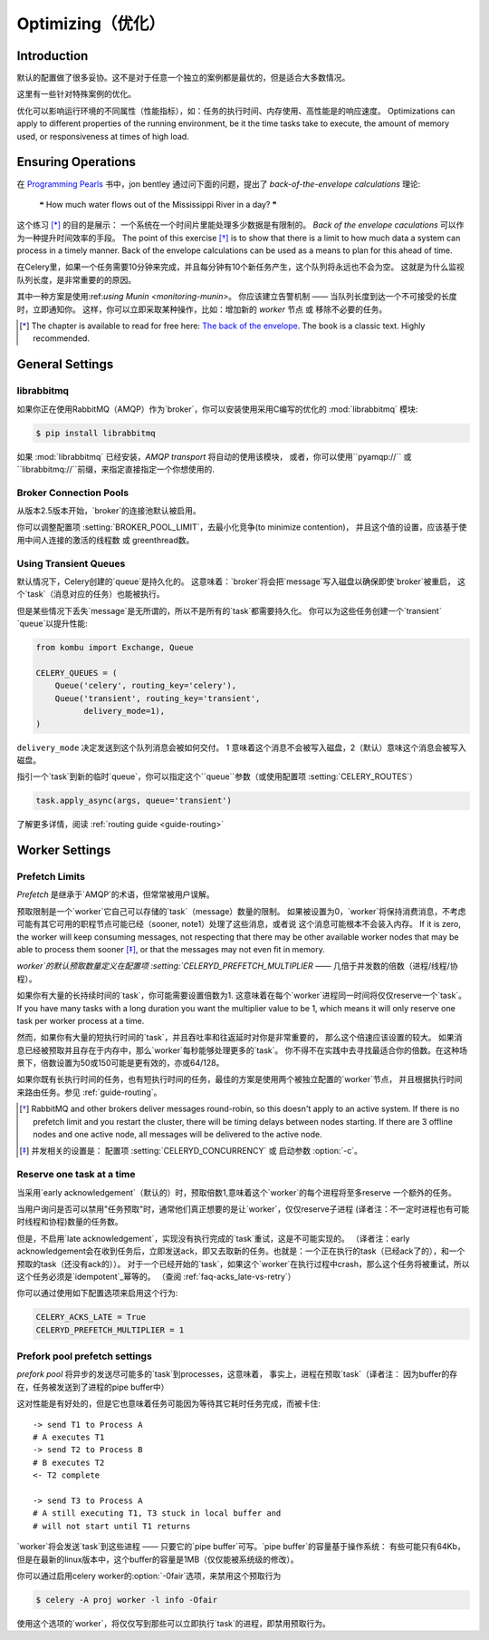 .. _guide-optimizing:

==============
 Optimizing（优化）
==============

Introduction
============
默认的配置做了很多妥协。这不是对于任意一个独立的案例都是最优的，但是适合大多数情况。

这里有一些针对特殊案例的优化。

优化可以影响运行环境的不同属性（性能指标），如：任务的执行时间、内存使用、高性能是的响应速度。
Optimizations can apply to different properties of the running environment,
be it the time tasks take to execute, the amount of memory used, or
responsiveness at times of high load.

Ensuring Operations
===================

在 `Programming Pearls`_ 书中，jon bentley 通过问下面的问题，提出了 `back-of-the-envelope calculations` 理论:

    ❝ How much water flows out of the Mississippi River in a day? ❞

这个练习 [*]_ 的目的是展示： 一个系统在一个时间片里能处理多少数据是有限制的。
`Back of the envelope caculations` 可以作为一种提升时间效率的手段。
The point of this exercise [*]_ is to show that there is a limit
to how much data a system can process in a timely manner.
Back of the envelope calculations can be used as a means to plan for this
ahead of time.

在Celery里，如果一个任务需要10分钟来完成，并且每分钟有10个新任务产生，这个队列将永远也不会为空。
这就是为什么监视队列长度，是非常重要的的原因。

其中一种方案是使用:ref:`using Munin <monitoring-munin>`。
你应该建立告警机制 —— 当队列长度到达一个不可接受的长度时，立即通知你。
这样，你可以立即采取某种操作，比如：增加新的 `worker` 节点 或 移除不必要的任务。

.. [*] The chapter is available to read for free here:
       `The back of the envelope`_.  The book is a classic text. Highly
       recommended.

.. _`Programming Pearls`: http://www.cs.bell-labs.com/cm/cs/pearls/

.. _`The back of the envelope`:
    http://books.google.com/books?id=kse_7qbWbjsC&pg=PA67

.. _optimizing-general-settings:

General Settings
================

.. _optimizing-librabbitmq:

librabbitmq
-----------

如果你正在使用RabbitMQ（AMQP）作为`broker`，你可以安装使用采用C编写的优化的 :mod:`librabbitmq` 模块:

.. code-block:: bash

    $ pip install librabbitmq

如果 :mod:`librabbitmq` 已经安装，`AMQP transport` 将自动的使用该模块，
或者，你可以使用``pyamqp://`` 或 ``librabbitmq://``前缀，来指定直接指定一个你想使用的.

.. _optimizing-connection-pools:

Broker Connection Pools
-----------------------

从版本2.5版本开始，`broker`的连接池默认被启用。

你可以调整配置项 :setting:`BROKER_POOL_LIMIT`，去最小化竞争(to minimize contention)，
并且这个值的设置，应该基于使用中间人连接的激活的线程数 或 greenthread数。

.. _optimizing-transient-queues:

Using Transient Queues
----------------------

默认情况下，Celery创建的`queue`是持久化的。 这意味着：`broker`将会把`message`写入磁盘以确保即使`broker`被重启，
这个`task`（消息对应的任务）也能被执行。

但是某些情况下丢失`message`是无所谓的，所以不是所有的`task`都需要持久化。
你可以为这些任务创建一个`transient` `queue`以提升性能:

.. code-block:: python

    from kombu import Exchange, Queue

    CELERY_QUEUES = (
        Queue('celery', routing_key='celery'),
        Queue('transient', routing_key='transient',
              delivery_mode=1),
    )


``delivery_mode`` 决定发送到这个队列消息会被如何交付。
1 意味着这个消息不会被写入磁盘，2（默认）意味这个消息会被写入磁盘。

指引一个`task`到新的临时`queue`，你可以指定这个``queue``参数（或使用配置项 :setting:`CELERY_ROUTES`）

.. code-block:: python

    task.apply_async(args, queue='transient')

了解更多详情，阅读 :ref:`routing guide <guide-routing>`

.. _optimizing-worker-settings:

Worker Settings
===============

.. _optimizing-prefetch-limit:

Prefetch Limits
---------------

*Prefetch* 是继承于`AMQP`的术语，但常常被用户误解。

预取限制是一个`worker`它自己可以存储的`task`（message）数量的限制。
如果被设置为0，`worker`将保持消费消息，不考虑可能有其它可用的职程节点可能已经（sooner, note1）处理了这些消息，或者说 这个消息可能根本不会装入内存。
If it is zero, the worker will keep
consuming messages, not respecting that there may be other
available worker nodes that may be able to process them sooner [*]_,
or that the messages may not even fit in memory.

`worker`的默认预取数量定义在配置项 :setting:`CELERYD_PREFETCH_MULTIPLIER` —— 几倍于并发数的倍数（进程/线程/协程）。

如果你有大量的长持续时间的`task`，你可能需要设置倍数为1. 这意味着在每个`worker`进程同一时间将仅仅reserve一个`task`。
If you have many tasks with a long duration you want
the multiplier value to be 1, which means it will only reserve one
task per worker process at a time.

然而，如果你有大量的短执行时间的`task`，并且吞吐率和往返延时对你是非常重要的，
那么这个倍速应该设置的较大。 如果消息已经被预取并且存在于内存中，那么`worker`每秒能够处理更多的`task`。
你不得不在实践中去寻找最适合你的倍数。在这种场景下，倍数设置为50或150可能是更有效的，亦或64/128。

如果你既有长执行时间的任务，也有短执行时间的任务，最佳的方案是使用两个被独立配置的`worker`节点，
并且根据执行时间来路由任务。参见 :ref:`guide-routing`。

.. [*] RabbitMQ and other brokers deliver messages round-robin,
       so this doesn't apply to an active system.  If there is no prefetch
       limit and you restart the cluster, there will be timing delays between
       nodes starting. If there are 3 offline nodes and one active node,
       all messages will be delivered to the active node.

.. [*] 并发相关的设置是：  配置项  :setting:`CELERYD_CONCURRENCY` 或 启动参数 :option:`-c`。


Reserve one task at a time
--------------------------

当采用`early acknowledgement`（默认的）时，预取倍数1,意味着这个`worker`的每个进程将至多reserve
一个额外的任务。

当用户询问是否可以禁用"任务预取"时，通常他们真正想要的是让`worker`，仅仅reserve子进程
(译者注：不一定时进程也有可能时线程和协程)数量的任务数。

但是，不启用`late acknowledgement`，实现没有执行完成的`task`重试，这是不可能实现的。
（译者注：early acknowledgement会在收到任务后，立即发送ack，即又去取新的任务。也就是：一个正在执行的task（已经ack了的），和一个预取的task（还没有ack的））。
对于一个已经开始的`task`，如果这个`worker`在执行过程中crash，那么这个任务将被重试，所以这个任务必须是`idempotent`_幂等的。
（查阅 :ref:`faq-acks_late-vs-retry`）

.. _`idempotent`: http://en.wikipedia.org/wiki/Idempotent

你可以通过使用如下配置选项来启用这个行为:

.. code-block:: python

    CELERY_ACKS_LATE = True
    CELERYD_PREFETCH_MULTIPLIER = 1

.. _prefork-pool-prefetch:

Prefork pool prefetch settings
------------------------------

`prefork pool` 将异步的发送尽可能多的`task`到processes，这意味着，
事实上，进程在预取`task`（译者注： 因为buffer的存在，任务被发送到了进程的pipe  buffer中）

这对性能是有好处的，但是它也意味着任务可能因为等待其它耗时任务完成，而被卡住::

    -> send T1 to Process A
    # A executes T1
    -> send T2 to Process B
    # B executes T2
    <- T2 complete

    -> send T3 to Process A
    # A still executing T1, T3 stuck in local buffer and
    # will not start until T1 returns

`worker`将会发送`task`到这些进程 —— 只要它的`pipe buffer`可写。`pipe buffer`的容量基于操作系统：
有些可能只有64Kb，但是在最新的linux版本中，这个buffer的容量是1MB（仅仅能被系统级的修改）。

你可以通过启用celery worker的:option:`-0fair`选项，来禁用这个预取行为

.. code-block:: bash

    $ celery -A proj worker -l info -Ofair

使用这个选项的`worker`，将仅仅写到那些可以立即执行`task`的进程，即禁用预取行为。
